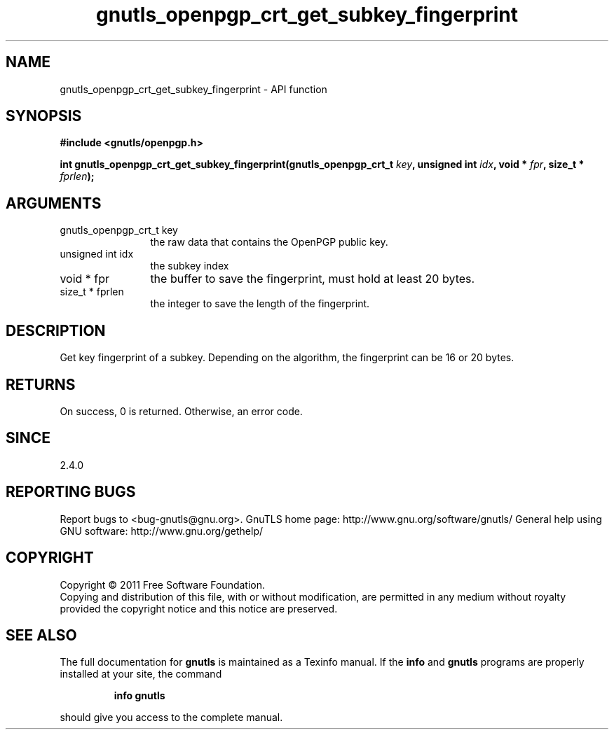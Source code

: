 .\" DO NOT MODIFY THIS FILE!  It was generated by gdoc.
.TH "gnutls_openpgp_crt_get_subkey_fingerprint" 3 "3.0.9" "gnutls" "gnutls"
.SH NAME
gnutls_openpgp_crt_get_subkey_fingerprint \- API function
.SH SYNOPSIS
.B #include <gnutls/openpgp.h>
.sp
.BI "int gnutls_openpgp_crt_get_subkey_fingerprint(gnutls_openpgp_crt_t " key ", unsigned int " idx ", void * " fpr ", size_t * " fprlen ");"
.SH ARGUMENTS
.IP "gnutls_openpgp_crt_t key" 12
the raw data that contains the OpenPGP public key.
.IP "unsigned int idx" 12
the subkey index
.IP "void * fpr" 12
the buffer to save the fingerprint, must hold at least 20 bytes.
.IP "size_t * fprlen" 12
the integer to save the length of the fingerprint.
.SH "DESCRIPTION"
Get key fingerprint of a subkey.  Depending on the algorithm, the
fingerprint can be 16 or 20 bytes.
.SH "RETURNS"
On success, 0 is returned.  Otherwise, an error code.
.SH "SINCE"
2.4.0
.SH "REPORTING BUGS"
Report bugs to <bug-gnutls@gnu.org>.
GnuTLS home page: http://www.gnu.org/software/gnutls/
General help using GNU software: http://www.gnu.org/gethelp/
.SH COPYRIGHT
Copyright \(co 2011 Free Software Foundation.
.br
Copying and distribution of this file, with or without modification,
are permitted in any medium without royalty provided the copyright
notice and this notice are preserved.
.SH "SEE ALSO"
The full documentation for
.B gnutls
is maintained as a Texinfo manual.  If the
.B info
and
.B gnutls
programs are properly installed at your site, the command
.IP
.B info gnutls
.PP
should give you access to the complete manual.
